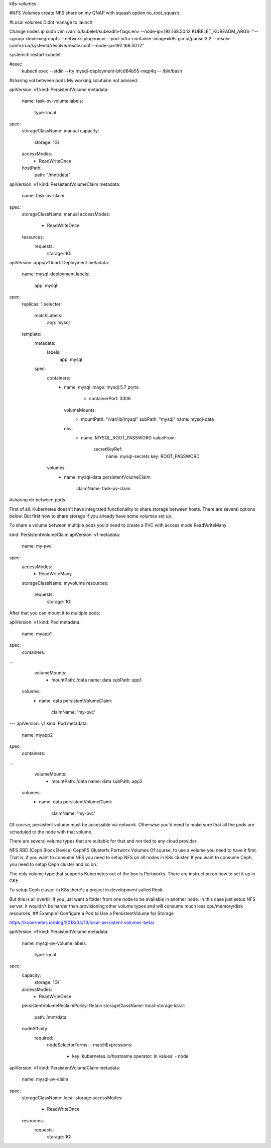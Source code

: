 .. title: ReStructuredText Demo
.. slug: restructuredtext-demo
.. date: 2020-06-18 13:49:29 UTC
.. tags: 
.. category: 
.. link: 
.. description: 
.. type: text

k8s-volumes

#NFS Volumes
create NFS share on my QNAP with squash option no_root_squash.




#Local volumes
Didnt manage to launch

Change nodes ip 
sudo vim /var/lib/kubelet/kubeadm-flags.env
--node-ip=192.168.50.12
KUBELET_KUBEADM_ARGS="--cgroup-driver=cgroupfs --network-plugin=cni --pod-infra-container-image=k8s.gcr.io/pause:3.2 --resolv-conf=/run/systemd/resolve/resolv.conf --node-ip=192.168.50.12"

systemctl restart kubelet

#exec
 kubectl exec --stdin --tty mysql-deployment-bfcd64b55-mqp4q -- /bin/bash

#sharing vol between pods
My working solutuion not advised:

apiVersion: v1
kind: PersistentVolume
metadata:
  name: task-pv-volume
  labels:
    type: local
spec:
  storageClassName: manual
  capacity:
    storage: 1Gi
  accessModes:
    - ReadWriteOnce
  hostPath:
    path: "/mnt/data"
apiVersion: v1
kind: PersistentVolumeClaim
metadata:
  name: task-pv-claim
spec:
  storageClassName: manual
  accessModes:
    - ReadWriteOnce
  resources:
    requests:
      storage: 1Gi

apiVersion: apps/v1
kind: Deployment
metadata:
  name: mysql-deployment
  labels:
    app: mysql
spec:
  replicas: 1
  selector:
    matchLabels:
      app: mysql
  template:
    metadata:
      labels:
        app: mysql
    spec:
      containers:
        - name: mysql
          image: mysql:5.7
          ports:
            - containerPort: 3306
          volumeMounts:
            - mountPath: "/var/lib/mysql"
              subPath: "mysql"
              name: mysql-data
          env:
            - name: MYSQL_ROOT_PASSWORD
              valueFrom:
                secretKeyRef:
                  name: mysql-secrets
                  key: ROOT_PASSWORD
      volumes:
        - name: mysql-data
          persistentVolumeClaim:
            claimName: task-pv-claim




#sharing dir between pods

First of all. Kubernetes doesn't have integrated functionality to share storage between hosts. There are several options below. But first how to share storage if you already have some volumes set up.

To share a volume between multiple pods you'd need to create a PVC with access mode ReadWriteMany

kind: PersistentVolumeClaim
apiVersion: v1
metadata:
    name: my-pvc
spec:
    accessModes:
      - ReadWriteMany
    storageClassName: myvolume
    resources:
        requests:
            storage: 1Gi
After that you can mount it to multiple pods:

apiVersion: v1
kind: Pod
metadata:
  name: myapp1
spec:
  containers:
...
      volumeMounts:
        - mountPath: /data
          name: data
          subPath: app1
  volumes:
    - name: data
      persistentVolumeClaim:
        claimName: 'my-pvc'
---
apiVersion: v1
kind: Pod
metadata:
  name: myapp2
spec:
  containers:
...
      volumeMounts:
        - mountPath: /data
          name: data
          subPath: app2
  volumes:
    - name: data
      persistentVolumeClaim:
        claimName: 'my-pvc'
Of course, persistent volume must be accessible via network. Otherwise you'd need to make sure that all the pods are scheduled to the node with that volume.

There are several volume types that are suitable for that and not tied to any cloud provider:

NFS
RBD (Ceph Block Device)
CephFS
Glusterfs
Portworx Volumes
Of course, to use a volume you need to have it first. That is, if you want to consume NFS you need to setup NFS on all nodes in K8s cluster. If you want to consume Ceph, you need to setup Ceph cluster and so on.

The only volume type that supports Kubernetes out of the box is Portworks. There are instruction on how to set it up in GKE.

To setup Ceph cluster in K8s there's a project in development called Rook.

But this is all overkill if you just want a folder from one node to be available in another node. In this case just setup NFS server. It wouldn't be harder than provisioning other volume types and will consume much less cpu/memory/disk resources.
## Example1 Configure a Pod to Use a PersistentVolume for Storage

https://kubernetes.io/blog/2018/04/13/local-persistent-volumes-beta/

apiVersion: v1
kind: PersistentVolume
metadata:
  name: mysql-pv-volume
  labels:
    type: local
spec:
  capacity:
    storage: 1Gi
  accessModes:
    - ReadWriteOnce
  persistentVolumeReclaimPolicy: Retain
  storageClassName: local-storage
  local:
    path: /mnt/data
  nodeAffinity:
    required:
      nodeSelectorTerms:
      - matchExpressions:
        - key: kubernetes.io/hostname
          operator: In
          values:
          - node

apiVersion: v1
kind: PersistentVolumeClaim
metadata:
  name: mysql-pv-claim
spec:
  storageClassName: local-storage
  accessModes:
    - ReadWriteOnce
  resources:
    requests:
      storage: 1Gi
